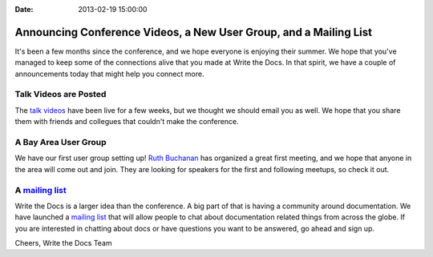 :Date: 2013-02-19 15:00:00

Announcing Conference Videos, a New User Group, and a Mailing List
==================================================================

It's been a few months since the conference, and we hope everyone is enjoying their summer.
We hope that you've managed to keep some of the connections alive that you made at Write the Docs.
In that spirit, we have a couple of announcements today that might help you connect more.

Talk Videos are Posted
----------------------

The `talk videos`_ have been live for a few weeks, but we thought we should email you as well. 
We hope that you share them with friends and collegues that couldn't make the conference. 

A Bay Area User Group
---------------------

We have our first user group setting up! `Ruth Buchanan`_ has organized a great first meeting, and we hope that anyone in the area will come out and join. They are looking for speakers for the first and following meetups, so check it out.

A `mailing list`_
-------------------

Write the Docs is a larger idea than the conference. A big part of that is having a community around documentation. We have launched a `mailing list`_ that will allow people to chat about documentation related things from across the globe. If you are interested in chatting about docs or have questions you want to be answered, go ahead and sign up.

Cheers,
Write the Docs Team

.. _talk videos: http://www.youtube.com/playlist?list=PLmV2D6sIiX3UpQFzAIWh-_gsUTGCCtFIj
.. _Ruth Buchanan: ??
.. _mailing list: https://groups.google.com/forum/#!forum/write-the-docs
